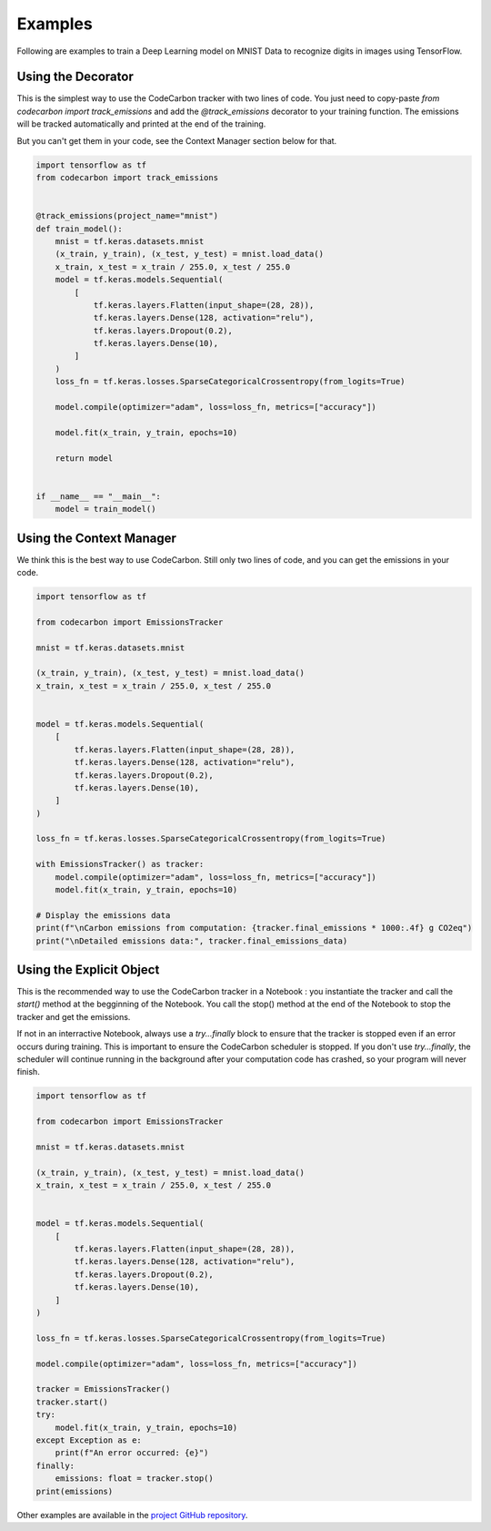 .. _examples:

Examples
========

Following are examples to train a Deep Learning model on MNIST Data to recognize digits in images using TensorFlow.


Using the Decorator
-------------------

This is the simplest way to use the CodeCarbon tracker with two lines of code. You just need to copy-paste `from codecarbon import track_emissions` and add the `@track_emissions` decorator to your training function. The emissions will be tracked automatically and printed at the end of the training.

But you can't get them in your code, see the Context Manager section below for that.

.. code-block:: python

    import tensorflow as tf
    from codecarbon import track_emissions


    @track_emissions(project_name="mnist")
    def train_model():
        mnist = tf.keras.datasets.mnist
        (x_train, y_train), (x_test, y_test) = mnist.load_data()
        x_train, x_test = x_train / 255.0, x_test / 255.0
        model = tf.keras.models.Sequential(
            [
                tf.keras.layers.Flatten(input_shape=(28, 28)),
                tf.keras.layers.Dense(128, activation="relu"),
                tf.keras.layers.Dropout(0.2),
                tf.keras.layers.Dense(10),
            ]
        )
        loss_fn = tf.keras.losses.SparseCategoricalCrossentropy(from_logits=True)

        model.compile(optimizer="adam", loss=loss_fn, metrics=["accuracy"])

        model.fit(x_train, y_train, epochs=10)

        return model


    if __name__ == "__main__":
        model = train_model()


Using the Context Manager
-------------------------

We think this is the best way to use CodeCarbon. Still only two lines of code, and you can get the emissions in your code.

.. code-block:: python

    import tensorflow as tf

    from codecarbon import EmissionsTracker

    mnist = tf.keras.datasets.mnist

    (x_train, y_train), (x_test, y_test) = mnist.load_data()
    x_train, x_test = x_train / 255.0, x_test / 255.0


    model = tf.keras.models.Sequential(
        [
            tf.keras.layers.Flatten(input_shape=(28, 28)),
            tf.keras.layers.Dense(128, activation="relu"),
            tf.keras.layers.Dropout(0.2),
            tf.keras.layers.Dense(10),
        ]
    )

    loss_fn = tf.keras.losses.SparseCategoricalCrossentropy(from_logits=True)

    with EmissionsTracker() as tracker:
        model.compile(optimizer="adam", loss=loss_fn, metrics=["accuracy"])
        model.fit(x_train, y_train, epochs=10)

    # Display the emissions data
    print(f"\nCarbon emissions from computation: {tracker.final_emissions * 1000:.4f} g CO2eq")
    print("\nDetailed emissions data:", tracker.final_emissions_data)


Using the Explicit Object
-------------------------

This is the recommended way to use the CodeCarbon tracker in a Notebook : you instantiate the tracker and call the `start()` method at the begginning of the Notebook. You call the stop() method at the end of the Notebook to stop the tracker and get the emissions.

If not in an interractive Notebook, always use a `try...finally` block to ensure that the tracker is stopped even if an error occurs during training.
This is important to ensure the CodeCarbon scheduler is stopped. If you don't use `try...finally`, the scheduler will continue running in the background after your computation code has crashed, so your program will never finish.

.. code-block:: python

    import tensorflow as tf

    from codecarbon import EmissionsTracker

    mnist = tf.keras.datasets.mnist

    (x_train, y_train), (x_test, y_test) = mnist.load_data()
    x_train, x_test = x_train / 255.0, x_test / 255.0


    model = tf.keras.models.Sequential(
        [
            tf.keras.layers.Flatten(input_shape=(28, 28)),
            tf.keras.layers.Dense(128, activation="relu"),
            tf.keras.layers.Dropout(0.2),
            tf.keras.layers.Dense(10),
        ]
    )

    loss_fn = tf.keras.losses.SparseCategoricalCrossentropy(from_logits=True)

    model.compile(optimizer="adam", loss=loss_fn, metrics=["accuracy"])

    tracker = EmissionsTracker()
    tracker.start()
    try:
        model.fit(x_train, y_train, epochs=10)
    except Exception as e:
        print(f"An error occurred: {e}")
    finally:
        emissions: float = tracker.stop()
    print(emissions)


Other examples are available in the `project GitHub repository  <https://github.com/mlco2/codecarbon/tree/master/examples>`_.
